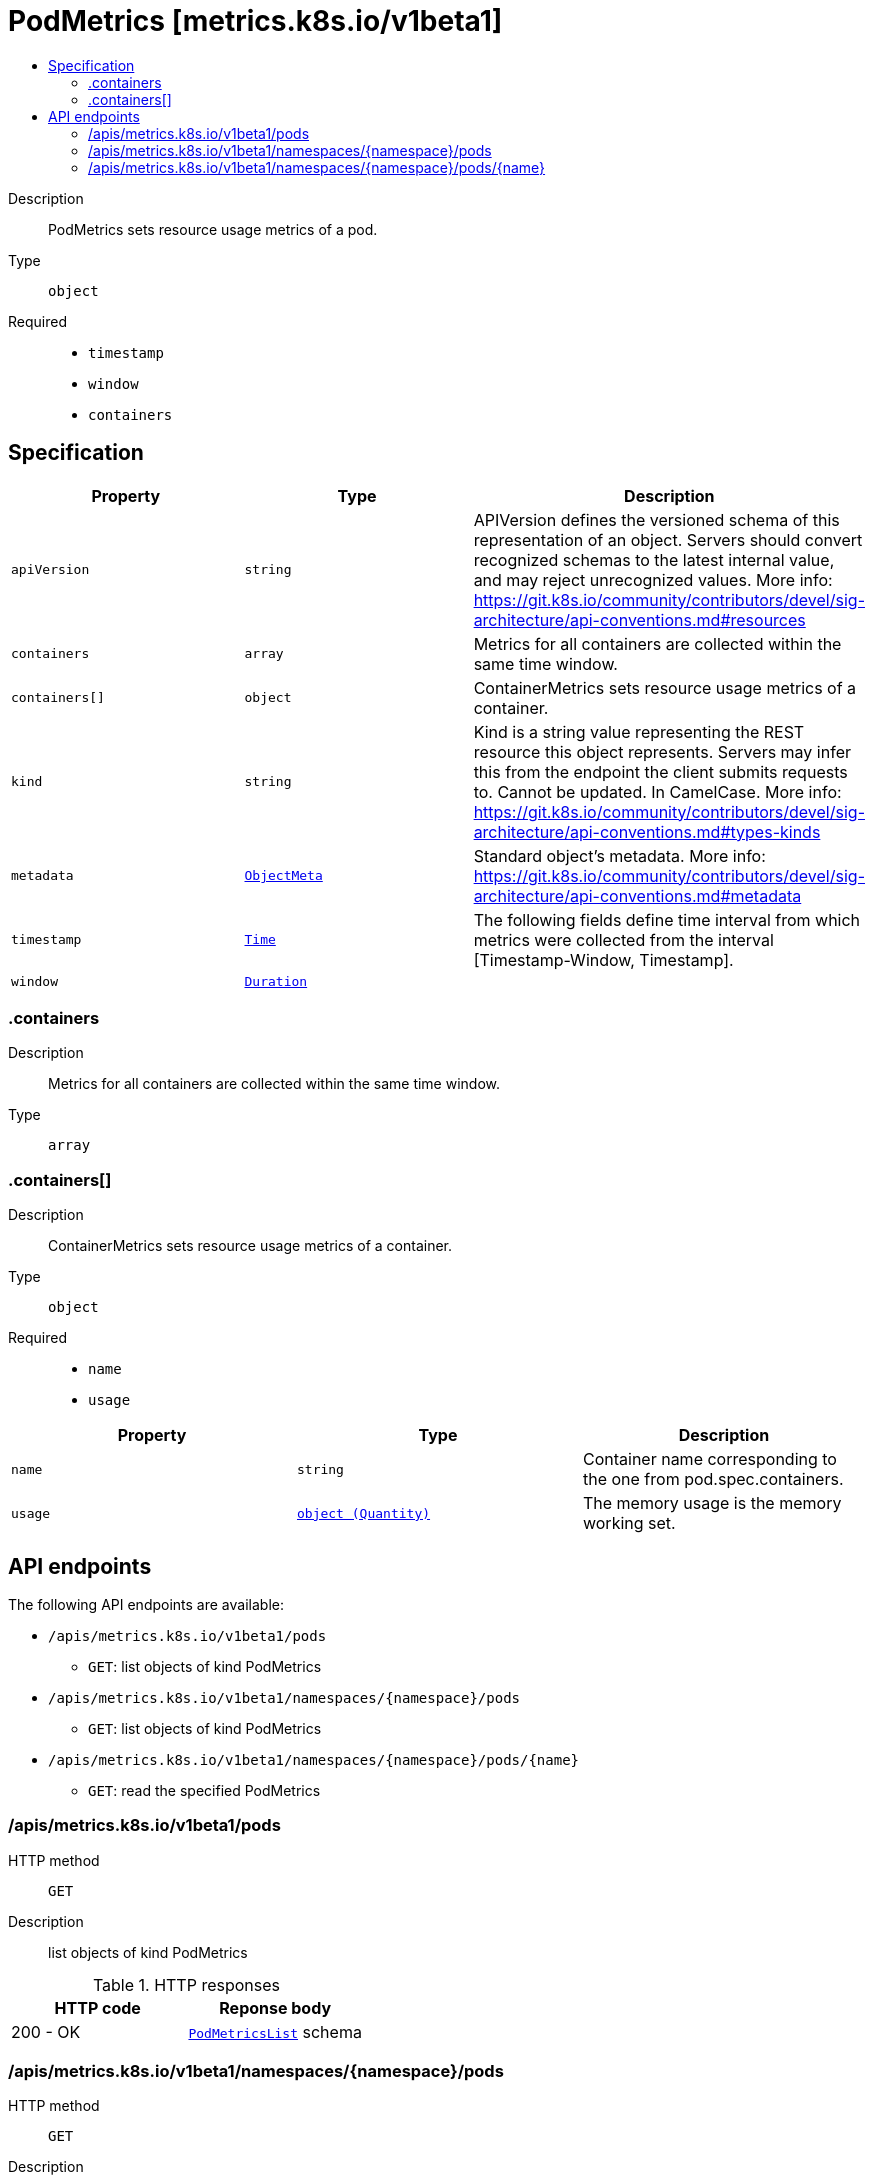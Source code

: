 // Automatically generated by 'openshift-apidocs-gen'. Do not edit.
:_mod-docs-content-type: ASSEMBLY
[id="podmetrics-metrics-k8s-io-v1beta1"]
= PodMetrics [metrics.k8s.io/v1beta1]
:toc: macro
:toc-title:

toc::[]


Description::
+
--
PodMetrics sets resource usage metrics of a pod.
--

Type::
  `object`

Required::
  - `timestamp`
  - `window`
  - `containers`


== Specification

[cols="1,1,1",options="header"]
|===
| Property | Type | Description

| `apiVersion`
| `string`
| APIVersion defines the versioned schema of this representation of an object. Servers should convert recognized schemas to the latest internal value, and may reject unrecognized values. More info: https://git.k8s.io/community/contributors/devel/sig-architecture/api-conventions.md#resources

| `containers`
| `array`
| Metrics for all containers are collected within the same time window.

| `containers[]`
| `object`
| ContainerMetrics sets resource usage metrics of a container.

| `kind`
| `string`
| Kind is a string value representing the REST resource this object represents. Servers may infer this from the endpoint the client submits requests to. Cannot be updated. In CamelCase. More info: https://git.k8s.io/community/contributors/devel/sig-architecture/api-conventions.md#types-kinds

| `metadata`
| xref:../objects/index.adoc#io-k8s-apimachinery-pkg-apis-meta-v1-ObjectMeta[`ObjectMeta`]
| Standard object's metadata. More info: https://git.k8s.io/community/contributors/devel/sig-architecture/api-conventions.md#metadata

| `timestamp`
| xref:../objects/index.adoc#io-k8s-apimachinery-pkg-apis-meta-v1-Time[`Time`]
| The following fields define time interval from which metrics were collected from the interval [Timestamp-Window, Timestamp].

| `window`
| xref:../objects/index.adoc#io-k8s-apimachinery-pkg-apis-meta-v1-Duration[`Duration`]
|

|===
=== .containers
Description::
+
--
Metrics for all containers are collected within the same time window.
--

Type::
  `array`




=== .containers[]
Description::
+
--
ContainerMetrics sets resource usage metrics of a container.
--

Type::
  `object`

Required::
  - `name`
  - `usage`



[cols="1,1,1",options="header"]
|===
| Property | Type | Description

| `name`
| `string`
| Container name corresponding to the one from pod.spec.containers.

| `usage`
| xref:../objects/index.adoc#io-k8s-apimachinery-pkg-api-resource-Quantity[`object (Quantity)`]
| The memory usage is the memory working set.

|===

== API endpoints

The following API endpoints are available:

* `/apis/metrics.k8s.io/v1beta1/pods`
- `GET`: list objects of kind PodMetrics
* `/apis/metrics.k8s.io/v1beta1/namespaces/{namespace}/pods`
- `GET`: list objects of kind PodMetrics
* `/apis/metrics.k8s.io/v1beta1/namespaces/{namespace}/pods/{name}`
- `GET`: read the specified PodMetrics


=== /apis/metrics.k8s.io/v1beta1/pods



HTTP method::
  `GET`

Description::
  list objects of kind PodMetrics


.HTTP responses
[cols="1,1",options="header"]
|===
| HTTP code | Reponse body
| 200 - OK
| xref:../objects/index.adoc#io-k8s-metrics-pkg-apis-metrics-v1beta1-PodMetricsList[`PodMetricsList`] schema
|===


=== /apis/metrics.k8s.io/v1beta1/namespaces/{namespace}/pods



HTTP method::
  `GET`

Description::
  list objects of kind PodMetrics


.HTTP responses
[cols="1,1",options="header"]
|===
| HTTP code | Reponse body
| 200 - OK
| xref:../objects/index.adoc#io-k8s-metrics-pkg-apis-metrics-v1beta1-PodMetricsList[`PodMetricsList`] schema
|===


=== /apis/metrics.k8s.io/v1beta1/namespaces/{namespace}/pods/{name}

.Global path parameters
[cols="1,1,2",options="header"]
|===
| Parameter | Type | Description
| `name`
| `string`
| name of the PodMetrics
|===


HTTP method::
  `GET`

Description::
  read the specified PodMetrics


.HTTP responses
[cols="1,1",options="header"]
|===
| HTTP code | Reponse body
| 200 - OK
| xref:../monitoring_apis/podmetrics-metrics-k8s-io-v1beta1.adoc#podmetrics-metrics-k8s-io-v1beta1[`PodMetrics`] schema
|===
